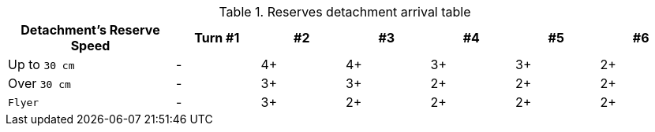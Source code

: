 .Reserves detachment arrival table
[%header, cols="2,^1,^1,^1,^1,^1,^1"]
|===
|Detachment's Reserve Speed |Turn #1 |#2 |#3 |#4 |#5 |#6

|Up to `30 cm`
|-
|4+
|4+
|3+
|3+
|2+

|Over `30 cm`
|-
|3+
|3+
|2+
|2+
|2+

|`Flyer`
|-
|3+
|2+
|2+
|2+
|2+

|===